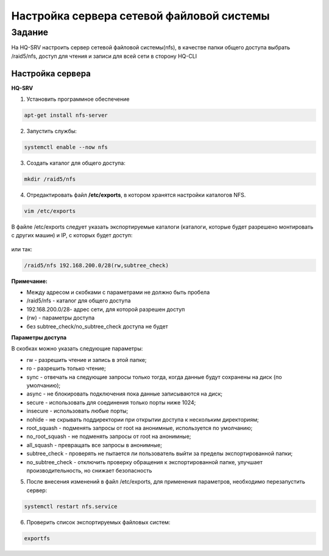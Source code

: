Настройка сервера сетевой файловой системы
###########################################

Задание
*********

На HQ-SRV настроить сервер сетевой файловой системы(nfs), в качестве папки 
общего доступа выбрать /raid5/nfs, доступ для чтения и записи для всей сети 
в сторону HQ-CLI  

Настройка сервера
====================

**HQ-SRV**

1. Установить программное обеспечение

.. code::
	
	apt-get install nfs-server
	
2. Запустить службы:

.. code::

	systemctl enable --now nfs

3. Cоздать каталог для общего доступа:

.. code::

	mkdir /raid5/nfs

4. Отредактировать файл **/etc/exports**, в котором хранятся настройки каталогов NFS.

.. code::

	vim /etc/exports
	
В файле /etc/exports следует указать экспортируемые каталоги (каталоги, которые будет разрешено монтировать с других машин) и IP, с которых будет доступ:

.. figure:: img/nfs_ex_01.png
       :scale: 75%
       :align: center
       :alt: asda

или так:

.. code::

	/raid5/nfs 192.168.200.0/28(rw,subtree_check)
	
**Примечание:** 

* Между адресом и скобками с параметрами не должно быть пробела
* /raid5/nfs - каталог для общего доступа
* 192.168.200.0/28- адрес сети, для которой разрешен доступ
* (rw) - параметры доступа
* без subtree_check/no_subtree_check доступа не будет

**Параметры доступа**

В скобках можно указать следующие параметры:

* rw - разрешить чтение и запись в этой папке;
* ro - разрешить только чтение;
* sync - отвечать на следующие запросы только тогда, когда данные будут сохранены на диск (по умолчанию);
* async - не блокировать подключения пока данные записываются на диск;
* secure - использовать для соединения только порты ниже 1024;
* insecure - использовать любые порты;
* nohide - не скрывать поддиректории при открытии доступа к нескольким директориям;
* root_squash - подменять запросы от root на анонимные, используется по умолчанию;
* no_root_squash - не подменять запросы от root на анонимные;
* all_squash - превращать все запросы в анонимные;
* subtree_check - проверять не пытается ли пользователь выйти за пределы экспортированной папки;
* no_subtree_check - отключить проверку обращения к экспортированной папке, улучшает производительность, но снижает безопасность

5. После внесения изменений в файл /etc/exports, для применения параметров, необходимо перезапустить сервер:

.. code:: 

	systemctl restart nfs.service

6. Проверить список экспортируемых файловых систем:

.. code::

	exportfs

.. figure:: img/nfs_ex_02.png
       :scale: 75%
       :align: center
       :alt: asda
